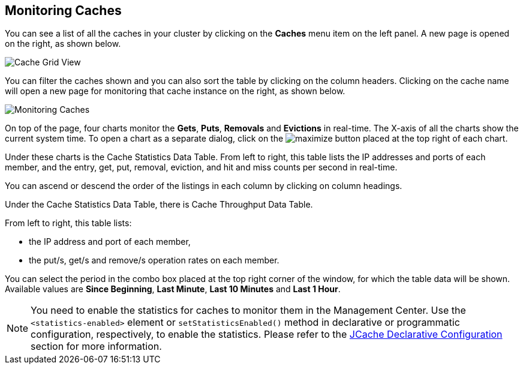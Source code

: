 [[monitoring-caches]]
== Monitoring Caches

You can see a list of all the caches in your cluster by clicking on the **Caches** menu item on the left panel. A new
page is opened on the right, as shown below.

image::CacheGridView.png[Cache Grid View]

You can filter the caches shown and you can also sort the table by clicking on the column headers. Clicking on
the cache name will open a new page for monitoring that cache instance on the right, as shown below.

image::MonitoringCaches.png[Monitoring Caches]

On top of the page, four charts monitor the **Gets**, **Puts**, **Removals** and **Evictions** in real-time. The X-axis of all the charts show the current system time. To open a chart as a separate dialog, click on the image:MaximizeChart.jpg[maximize] button placed at the top right of each chart.

Under these charts is the Cache Statistics Data Table. From left to right, this table lists the IP addresses and ports of each member, and the entry, get, put, removal, eviction, and hit and miss counts per second in real-time.

You can ascend or descend the order of the listings in each column by clicking on column headings.

Under the Cache Statistics Data Table, there is Cache Throughput Data Table.

From left to right, this table lists:

- the IP address and port of each member,
- the put/s, get/s and remove/s operation rates on each member.

You can select the period in the combo box placed at the top right corner of the window, for which the table data will be shown. Available values are **Since Beginning**, **Last Minute**, **Last 10 Minutes** and **Last 1 Hour**.

NOTE: You need to enable the statistics for caches to monitor them in the Management Center. Use the `<statistics-enabled>` element or `setStatisticsEnabled()` method in declarative or programmatic configuration, respectively, to enable the statistics. Please refer to the http://docs.hazelcast.org/docs/latest/manual/html-single/index.html#jcache-declarative-configuration[JCache Declarative Configuration] section for more information.


